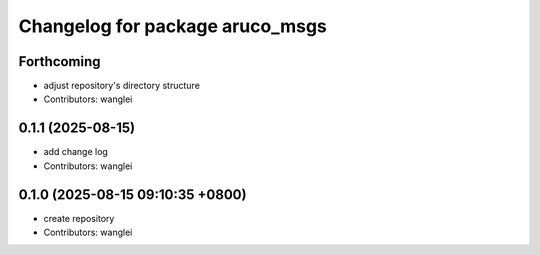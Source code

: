 ^^^^^^^^^^^^^^^^^^^^^^^^^^^^^^^^
Changelog for package aruco_msgs
^^^^^^^^^^^^^^^^^^^^^^^^^^^^^^^^

Forthcoming
-----------
* adjust repository's directory structure
* Contributors: wanglei

0.1.1 (2025-08-15)
------------------
* add change log
* Contributors: wanglei

0.1.0 (2025-08-15 09:10:35 +0800)
---------------------------------
* create repository
* Contributors: wanglei
